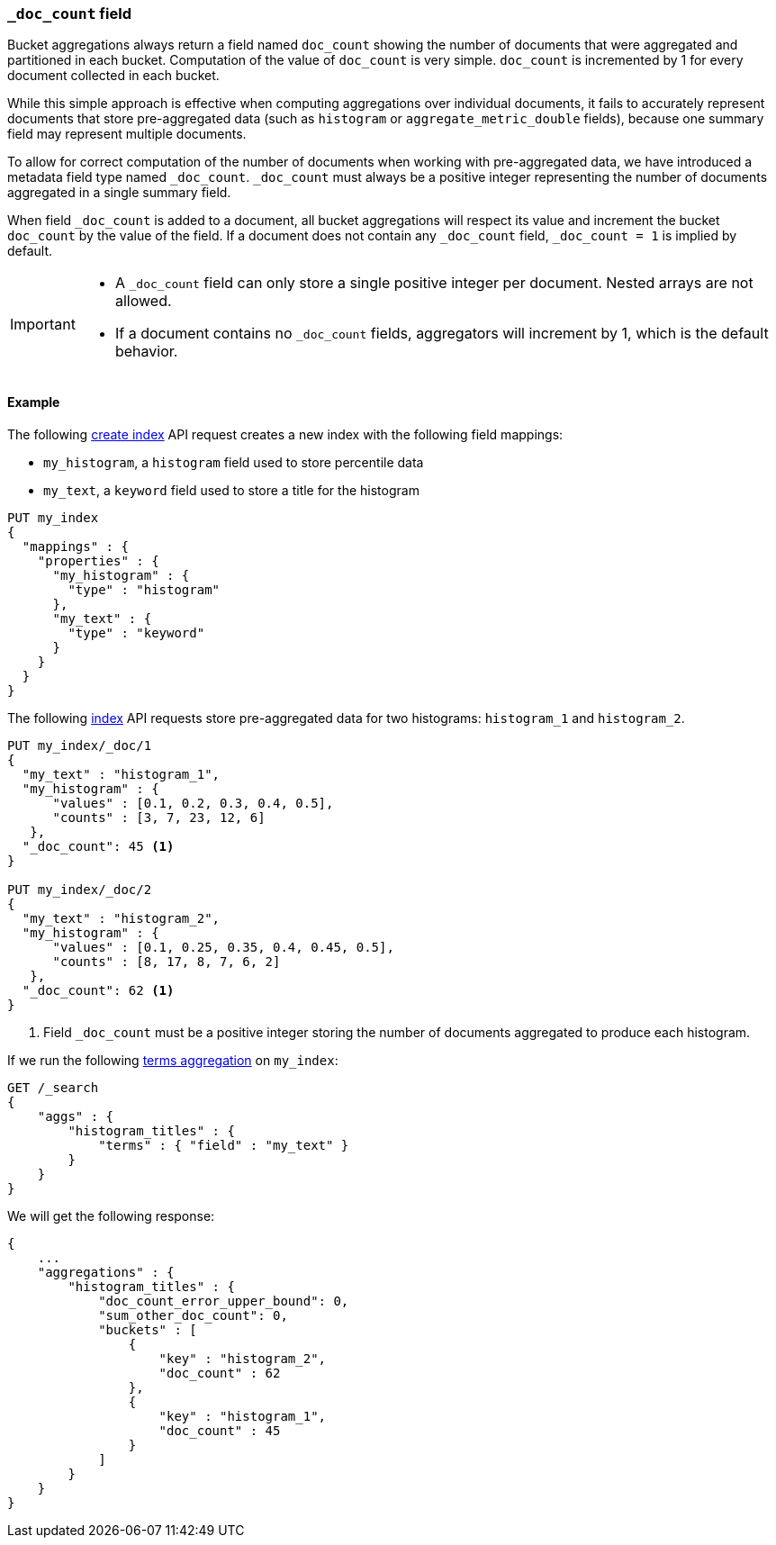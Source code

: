 [[mapping-doc-count-field]]
=== `_doc_count` field

Bucket aggregations always return a field named `doc_count` showing the number of documents that were aggregated and partitioned
in each bucket. Computation of the value of `doc_count` is very simple. `doc_count` is incremented by 1 for every document collected
in each bucket.

While this simple approach is effective when computing aggregations over individual documents, it fails to accurately represent
documents that store pre-aggregated data (such as `histogram` or `aggregate_metric_double` fields), because one summary field may
represent multiple documents.

To allow for correct computation of the number of documents when working with pre-aggregated data, we have introduced a
metadata field type named `_doc_count`. `_doc_count` must always be a positive integer representing the number of documents
aggregated in a single summary field.

When field `_doc_count` is added to a document, all bucket aggregations will respect its value and increment the bucket `doc_count`
by the value of the field. If a document does not contain any `_doc_count` field, `_doc_count = 1` is implied by default.

[IMPORTANT]
========
* A `_doc_count` field can only store a single positive integer per document. Nested arrays are not allowed.
* If a document contains no `_doc_count` fields, aggregators will increment by 1, which is the default behavior.
========

[[mapping-doc-count-field-example]]
==== Example

The following <<indices-create-index, create index>> API request creates a new index with the following field mappings:

* `my_histogram`, a `histogram` field used to store percentile data
* `my_text`, a `keyword` field used to store a title for the histogram

[source,console]
--------------------------------------------------
PUT my_index
{
  "mappings" : {
    "properties" : {
      "my_histogram" : {
        "type" : "histogram"
      },
      "my_text" : {
        "type" : "keyword"
      }
    }
  }
}
--------------------------------------------------

The following <<docs-index_,index>> API requests store pre-aggregated data for
two histograms: `histogram_1` and `histogram_2`.

[source,console]
--------------------------------------------------
PUT my_index/_doc/1
{
  "my_text" : "histogram_1",
  "my_histogram" : {
      "values" : [0.1, 0.2, 0.3, 0.4, 0.5],
      "counts" : [3, 7, 23, 12, 6]
   },
  "_doc_count": 45 <1>
}

PUT my_index/_doc/2
{
  "my_text" : "histogram_2",
  "my_histogram" : {
      "values" : [0.1, 0.25, 0.35, 0.4, 0.45, 0.5],
      "counts" : [8, 17, 8, 7, 6, 2]
   },
  "_doc_count": 62 <1>
}
--------------------------------------------------
<1> Field `_doc_count` must be a positive integer storing the number of documents aggregated to produce each histogram.

If we run the following <<search-aggregations-bucket-terms-aggregation, terms aggregation>> on `my_index`:

[source,console]
--------------------------------------------------
GET /_search
{
    "aggs" : {
        "histogram_titles" : {
            "terms" : { "field" : "my_text" }
        }
    }
}
--------------------------------------------------

We will get the following response:

[source,console-result]
--------------------------------------------------
{
    ...
    "aggregations" : {
        "histogram_titles" : {
            "doc_count_error_upper_bound": 0,
            "sum_other_doc_count": 0,
            "buckets" : [
                {
                    "key" : "histogram_2",
                    "doc_count" : 62
                },
                {
                    "key" : "histogram_1",
                    "doc_count" : 45
                }
            ]
        }
    }
}
--------------------------------------------------
// TESTRESPONSE[skip:test not setup]
